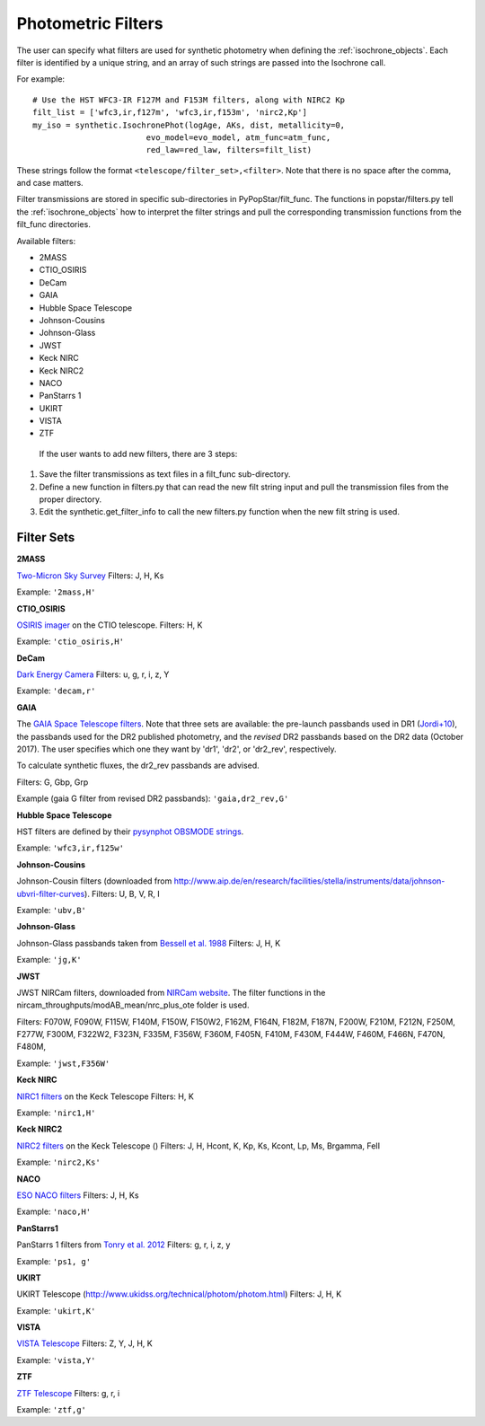 .. _filters:

========================
Photometric Filters
========================

The user can specify what filters are used for synthetic photometry
when defining the :ref:`isochrone_objects`.  Each filter is
identified by a unique string, and an array of such strings
are passed into the Isochrone call. 

For example::
  
    # Use the HST WFC3-IR F127M and F153M filters, along with NIRC2 Kp
    filt_list = ['wfc3,ir,f127m', 'wfc3,ir,f153m', 'nirc2,Kp']
    my_iso = synthetic.IsochronePhot(logAge, AKs, dist, metallicity=0,
                            evo_model=evo_model, atm_func=atm_func,
                            red_law=red_law, filters=filt_list)
    
These strings follow the format ``<telescope/filter_set>,<filter>``.
Note that there is no space after the comma, and case matters.

Filter transmissions are stored in specific sub-directories
in PyPopStar/filt_func. The functions in popstar/filters.py tell
the :ref:`isochrone_objects` how to interpret the filter strings
and pull the corresponding transmission functions from the filt_func
directories.

Available filters:

* 2MASS
* CTIO_OSIRIS
* DeCam
* GAIA
* Hubble Space Telescope
* Johnson-Cousins
* Johnson-Glass
* JWST
* Keck NIRC
* Keck NIRC2
* NACO 
* PanStarrs 1
* UKIRT
* VISTA
* ZTF

 If the user wants to add new filters, there are 3 steps:

1) Save the filter transmissions as text files in a filt_func
   sub-directory.
2) Define a new function in filters.py that can read the new filt string
   input and pull the transmission files from the proper directory.
3) Edit the synthetic.get_filter_info to call the new filters.py
   function when the new filt string is used.
  
Filter Sets
------------

   
**2MASS**

`Two-Micron Sky Survey <https://old.ipac.caltech.edu/2mass/>`_ Filters: J, H, Ks

Example: ``'2mass,H'``


**CTIO_OSIRIS**

`OSIRIS imager
<http://www.ctio.noao.edu/soar/content/ohio-state-infrared-imagerspectrograph-osiris>`_
on the CTIO telescope. Filters: H, K

Example: ``'ctio_osiris,H'``


**DeCam**

`Dark Energy Camera <http://www.ctio.noao.edu/noao/content/DECam-filter-information>`_
Filters: u, g, r, i, z, Y

Example: ``'decam,r'``

**GAIA**

The `GAIA Space Telescope filters <https://www.cosmos.esa.int/web/gaia/iow_20180316>`_.
Note that three sets are available: the pre-launch passbands used in DR1
(`Jordi+10
<https://ui.adsabs.harvard.edu/abs/2010A%26A...523A..48J/abstract>`_),
the passbands used for the DR2 published photometry, and
the *revised* DR2 passbands based on the DR2 data (October 2017). The
user specifies which one they want by 'dr1', 'dr2', or 'dr2_rev', respectively.

To calculate synthetic fluxes, the dr2_rev passbands are advised.

Filters: G, Gbp, Grp

Example (gaia G filter from revised DR2 passbands): ``'gaia,dr2_rev,G'``

**Hubble Space Telescope**

HST filters are defined by their `pysynphot OBSMODE strings <https://pysynphot.readthedocs.io/en/latest/appendixb.html#pysynphot-appendixb>`_. 

Example: ``'wfc3,ir,f125w'``


**Johnson-Cousins**

Johnson-Cousin filters (downloaded from
http://www.aip.de/en/research/facilities/stella/instruments/data/johnson-ubvri-filter-curves). Filters:
U, B, V, R, I

Example: ``'ubv,B'``

**Johnson-Glass**

Johnson-Glass passbands taken from `Bessell et al. 1988 <https://ui.adsabs.harvard.edu//#abs/1988PASP..100.1134B/abstract>`_
Filters: J, H, K

Example: ``'jg,K'``

**JWST**

JWST NIRCam filters, downloaded from `NIRCam website <https://jwst-docs.stsci.edu/display/JTI/NIRCam+Filters#NIRCamFilters-filt_trans>`_. The filter functions in the nircam_throughputs/modAB_mean/nrc_plus_ote folder is used.

Filters: F070W, F090W,  F115W, F140M, F150W, F150W2, F162M, F164N, F182M, F187N, F200W, F210M, F212N, F250M, F277W, F300M, F322W2, F323N, F335M, F356W, F360M, F405N, F410M, F430M,  F444W, F460M, F466N, F470N, F480M, 

Example: ``'jwst,F356W'``
						

**Keck NIRC**

`NIRC1 filters <https://www2.keck.hawaii.edu/inst/nirc/>`_ on the Keck Telescope
Filters: H, K

Example: ``'nirc1,H'``


**Keck NIRC2**

`NIRC2 filters <https://www2.keck.hawaii.edu/inst/nirc2/filters.html>`_
on the Keck Telescope ()
Filters: J, H, Hcont, K, Kp, Ks, Kcont, Lp, Ms, Brgamma, FeII

Example: ``'nirc2,Ks'``


**NACO**

`ESO NACO filters <https://www.eso.org/sci/facilities/paranal/instruments/naco/inst/filters.html>`_
Filters: J, H, Ks

Example: ``'naco,H'``


**PanStarrs1**

PanStarrs 1 filters from `Tonry et al. 2012 <https://ui.adsabs.harvard.edu/#abs/arXiv:1203.0297>`_
Filters: g, r, i, z, y

Example: ``'ps1, g'``


**UKIRT**

UKIRT Telescope (http://www.ukidss.org/technical/photom/photom.html)
Filters: J, H, K

Example: ``'ukirt,K'``


**VISTA**

`VISTA Telescope <http://casu.ast.cam.ac.uk/surveys-projects/vista/technical/filter-set>`_
Filters: Z, Y, J, H, K

Example: ``'vista,Y'``

**ZTF**

`ZTF Telescope <https://www.ztf.caltech.edu/page/technical>`_
Filters: g, r, i

Example: ``'ztf,g'``
